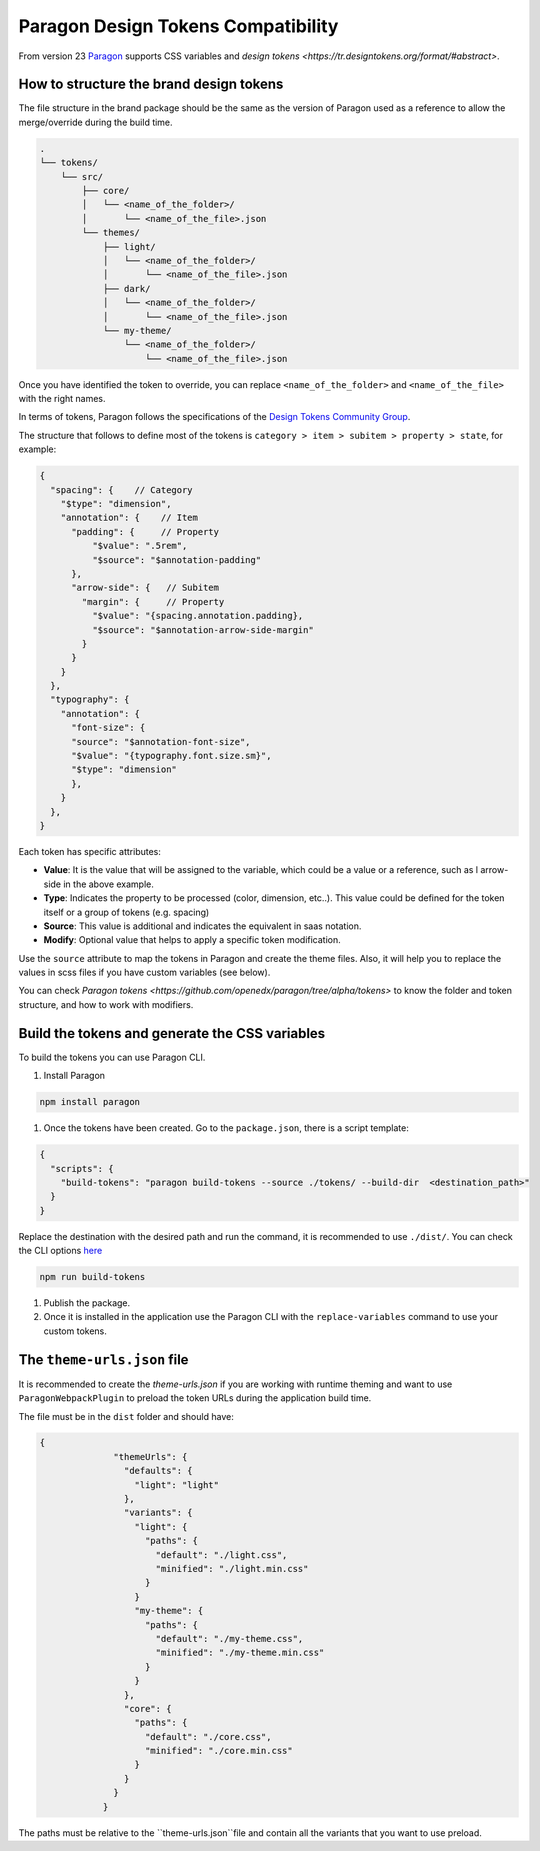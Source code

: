 ===================================
Paragon Design Tokens Compatibility
===================================


From version 23 `Paragon <https://www.notion.so/Write-the-brand-docs-7a60ece8489e40e1a6ca6ac4b79aac82?pvs=21>`_ supports CSS variables and 
`design tokens <https://tr.designtokens.org/format/#abstract>`.

How to structure the brand design tokens
========================================

The file structure in the brand package should be the same as the version of Paragon used as a reference to allow the merge/override during the build time.

.. code-block::
  
    .
    └── tokens/
        └── src/
            ├── core/
            │   └── <name_of_the_folder>/
            │       └── <name_of_the_file>.json
            └── themes/
                ├── light/
                │   └── <name_of_the_folder>/
                │       └── <name_of_the_file>.json
                ├── dark/
                │   └── <name_of_the_folder>/
                │       └── <name_of_the_file>.json
                └── my-theme/
                    └── <name_of_the_folder>/
                        └── <name_of_the_file>.json


Once you have identified the token to override, you can replace ``<name_of_the_folder>`` and ``<name_of_the_file>`` with the right names. 

In terms of tokens, Paragon follows the specifications of the `Design Tokens Community Group <https://tr.designtokens.org/format/#abstract>`_. 

The structure that follows to define most of the tokens is ``category > item > subitem > property > state``, for example:

.. code-block:: json
  
    {
      "spacing": {    // Category
        "$type": "dimension",                         
        "annotation": {    // Item 
          "padding": {     // Property
              "$value": ".5rem",
              "$source": "$annotation-padding"
          },
          "arrow-side": {   // Subitem
            "margin": {     // Property
              "$value": "{spacing.annotation.padding},
              "$source": "$annotation-arrow-side-margin"
            }
          }
        }
      },
      "typography": {
        "annotation": {
          "font-size": { 
          "source": "$annotation-font-size", 
          "$value": "{typography.font.size.sm}", 
          "$type": "dimension" 
          },
        }
      },
    }

Each token has specific attributes:

- **Value**: It is the value that will be assigned to the variable, which could be a value or a reference, such as l arrow-side in the above example.
- **Type**: Indicates the property to be processed (color, dimension, etc..). This value could be defined for the token itself or a group of tokens (e.g. spacing)
- **Source**: This value is additional and indicates the equivalent in saas notation.
- **Modify**: Optional value that helps to apply a specific token modification.

Use the ``source`` attribute to map the tokens in Paragon and create the theme files. Also, it will help you to replace the values in scss files if you have custom variables (see below).

You can check `Paragon tokens <https://github.com/openedx/paragon/tree/alpha/tokens>` to know the folder and token structure, and how to work with modifiers.


Build the tokens and generate the CSS variables
===============================================

To build the tokens you can use Paragon CLI.

#. Install Paragon

.. code-block:: bash
    
    npm install paragon

#. Once the tokens have been created. Go to the ``package.json``, there is a script template:

.. code-block:: json
    
    {
      "scripts": {
        "build-tokens": "paragon build-tokens --source ./tokens/ --build-dir  <destination_path>"
      }
    }
    
Replace the destination with the desired path and run the command, it is recommended to use ``./dist/``. 
You can check the CLI options `here <https://openedx.atlassian.net/wiki/spaces/BPL/pages/3770744958/Migrating+MFEs+to+Paragon+design+tokens+and+CSS+variables#Paragon-CLI-Documentation>`_

.. code-block:: bash
    
    npm run build-tokens

#. Publish the package. 

#. Once it is installed in the application use the Paragon CLI with the ``replace-variables`` command to use your custom tokens.


The ``theme-urls.json`` file
=============================

It is recommended to create the `theme-urls.json` if you are working with runtime theming and want to use ``ParagonWebpackPlugin`` to preload the token URLs during the application build time.

The file must be in the ``dist`` folder and should have:

.. code-block:: json
    
    {
		  "themeUrls": {
		    "defaults": {
		      "light": "light"
		    },
		    "variants": {
		      "light": {
		        "paths": {
		          "default": "./light.css",
		          "minified": "./light.min.css"
		        }
		      }
		      "my-theme": {
		        "paths": {
		          "default": "./my-theme.css",
		          "minified": "./my-theme.min.css"
		        }
		      }
		    },
		    "core": {
		      "paths": {
		        "default": "./core.css",
		        "minified": "./core.min.css"
		      }
		    }
		  }
		}

The paths must be relative to the ``theme-urls.json``file and contain all the variants that you want to use preload.